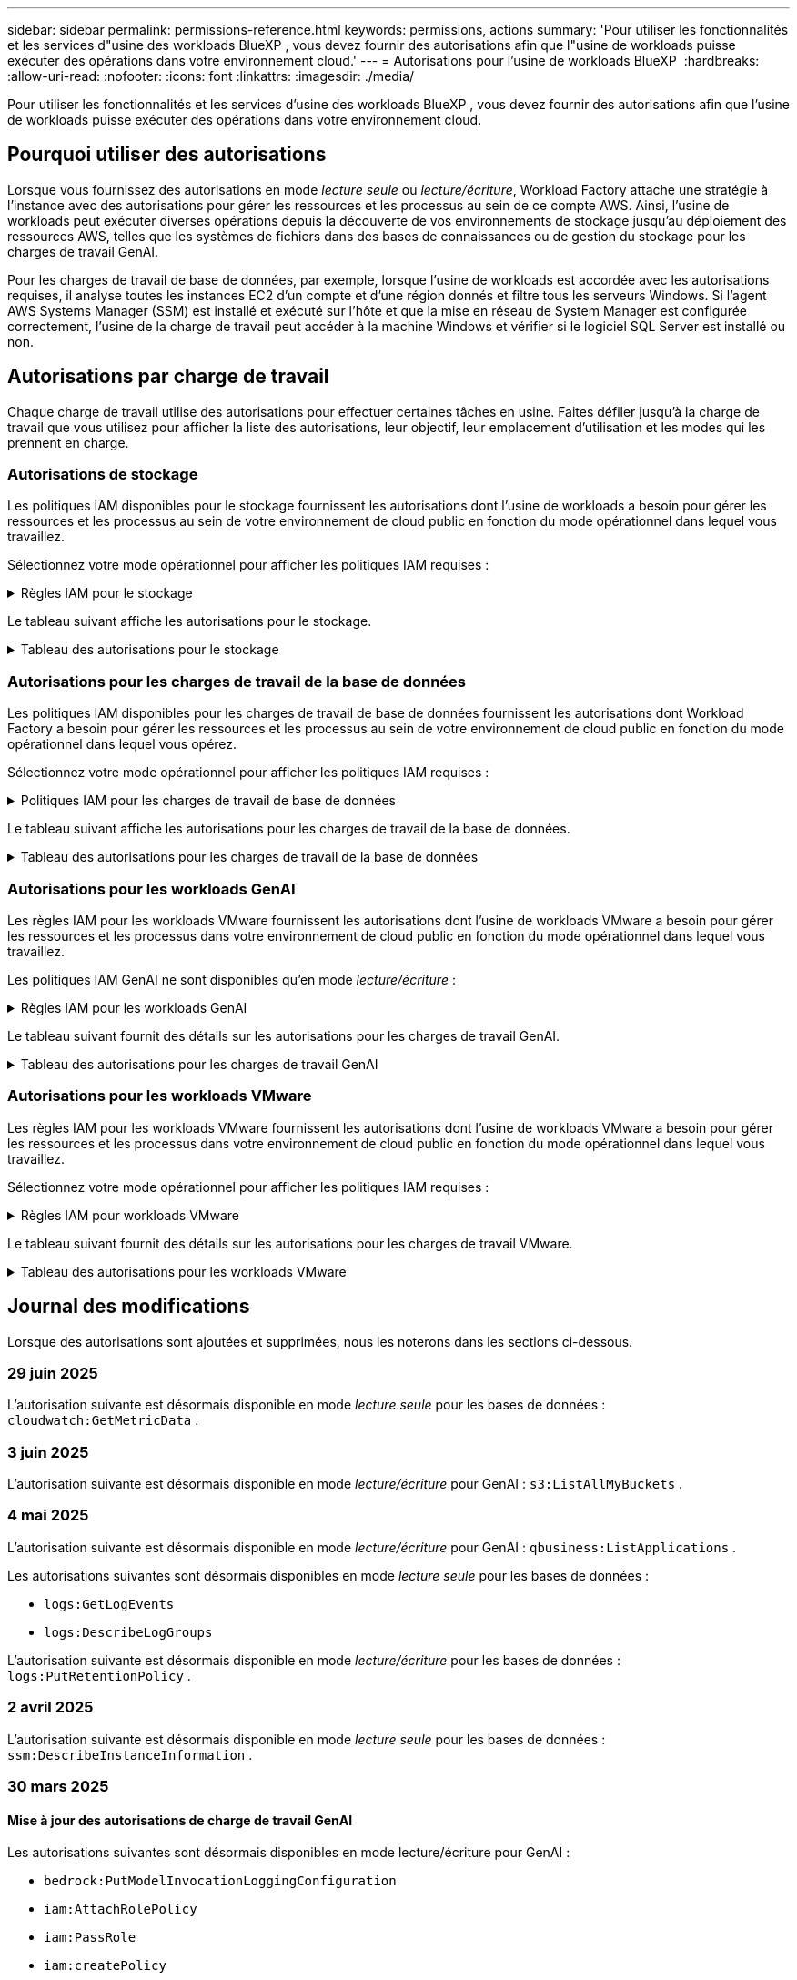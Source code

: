 ---
sidebar: sidebar 
permalink: permissions-reference.html 
keywords: permissions, actions 
summary: 'Pour utiliser les fonctionnalités et les services d"usine des workloads BlueXP , vous devez fournir des autorisations afin que l"usine de workloads puisse exécuter des opérations dans votre environnement cloud.' 
---
= Autorisations pour l'usine de workloads BlueXP 
:hardbreaks:
:allow-uri-read: 
:nofooter: 
:icons: font
:linkattrs: 
:imagesdir: ./media/


[role="lead"]
Pour utiliser les fonctionnalités et les services d'usine des workloads BlueXP , vous devez fournir des autorisations afin que l'usine de workloads puisse exécuter des opérations dans votre environnement cloud.



== Pourquoi utiliser des autorisations

Lorsque vous fournissez des autorisations en mode _lecture seule_ ou _lecture/écriture_, Workload Factory attache une stratégie à l'instance avec des autorisations pour gérer les ressources et les processus au sein de ce compte AWS. Ainsi, l'usine de workloads peut exécuter diverses opérations depuis la découverte de vos environnements de stockage jusqu'au déploiement des ressources AWS, telles que les systèmes de fichiers dans des bases de connaissances ou de gestion du stockage pour les charges de travail GenAI.

Pour les charges de travail de base de données, par exemple, lorsque l'usine de workloads est accordée avec les autorisations requises, il analyse toutes les instances EC2 d'un compte et d'une région donnés et filtre tous les serveurs Windows. Si l'agent AWS Systems Manager (SSM) est installé et exécuté sur l'hôte et que la mise en réseau de System Manager est configurée correctement, l'usine de la charge de travail peut accéder à la machine Windows et vérifier si le logiciel SQL Server est installé ou non.



== Autorisations par charge de travail

Chaque charge de travail utilise des autorisations pour effectuer certaines tâches en usine. Faites défiler jusqu'à la charge de travail que vous utilisez pour afficher la liste des autorisations, leur objectif, leur emplacement d'utilisation et les modes qui les prennent en charge.



=== Autorisations de stockage

Les politiques IAM disponibles pour le stockage fournissent les autorisations dont l'usine de workloads a besoin pour gérer les ressources et les processus au sein de votre environnement de cloud public en fonction du mode opérationnel dans lequel vous travaillez.

Sélectionnez votre mode opérationnel pour afficher les politiques IAM requises :

.Règles IAM pour le stockage
[%collapsible]
====
[role="tabbed-block"]
=====
.Mode lecture seule
--
[source, json]
----
{
  "Version": "2012-10-17",
  "Statement": [
    {
      "Effect": "Allow",
      "Action": [
        "fsx:Describe*",
        "fsx:ListTagsForResource",
        "ec2:Describe*",
        "kms:Describe*",
        "elasticfilesystem:Describe*",
        "kms:List*",
        "cloudwatch:GetMetricData",
        "cloudwatch:GetMetricStatistics"
      ],
      "Resource": "*"
    },
    {
      "Effect": "Allow",
      "Action": [
        "iam:SimulatePrincipalPolicy"
      ],
      "Resource": "*"
    }
  ]
}
----
--
.Mode lecture/écriture
--
[source, json]
----
{
  "Version": "2012-10-17",
  "Statement": [
    {
      "Effect": "Allow",
      "Action": [
        "fsx:*",
        "ec2:Describe*",
        "ec2:CreateTags",
        "ec2:CreateSecurityGroup",
        "iam:CreateServiceLinkedRole",
        "kms:Describe*",
        "elasticfilesystem:Describe*",
        "kms:List*",
        "kms:CreateGrant",
        "cloudwatch:PutMetricData",
        "cloudwatch:GetMetricData",
        "iam:SimulatePrincipalPolicy",
        "cloudwatch:GetMetricStatistics"
      ],
      "Resource": "*"
    },
    {
      "Effect": "Allow",
      "Action": [
        "ec2:AuthorizeSecurityGroupEgress",
        "ec2:AuthorizeSecurityGroupIngress",
        "ec2:RevokeSecurityGroupEgress",
        "ec2:RevokeSecurityGroupIngress",
        "ec2:DeleteSecurityGroup"
      ],
      "Resource": "*",
      "Condition": {
        "StringLike": {
          "ec2:ResourceTag/AppCreator": "NetappFSxWF"
        }
      }
    }
  ]
}
----
--
=====
====
Le tableau suivant affiche les autorisations pour le stockage.

.Tableau des autorisations pour le stockage
[%collapsible]
====
[cols="2, 2, 1, 1"]
|===
| Objectif | Action | Cas d'utilisation | Mode 


| Créez un système de fichiers FSX pour ONTAP | fsx:CreateFileSystem* | Déploiement | Lecture/écriture 


| Créez un groupe de sécurité pour un système de fichiers FSX pour ONTAP | ec2:CreateSecurityGroup | Déploiement | Lecture/écriture 


| Ajoutez des balises à un groupe de sécurité pour un système de fichiers FSX pour ONTAP | ec2:CreateTags | Déploiement | Lecture/écriture 


.2+| Autoriser la sortie et l'entrée de groupe de sécurité pour un système de fichiers FSX pour ONTAP | ec2:AuthoreSecurityGroupEgress | Déploiement | Lecture/écriture 


| ec2:AuthoreSecurityGroupIngress | Déploiement | Lecture/écriture 


| Le rôle attribué permet la communication entre FSX pour ONTAP et d'autres services AWS | iam:CreateServiceLinkedRole | Déploiement | Lecture/écriture 


.7+| Obtenez des détails pour remplir le formulaire de déploiement du système de fichiers FSX pour ONTAP | ec2 : descriptif  a| 
* Déploiement
* Découvrez les économies

 a| 
* Lecture seule
* Lecture/écriture




| ec2:DescribeSubnets  a| 
* Déploiement
* Découvrez les économies

 a| 
* Lecture seule
* Lecture/écriture




| ec2:régions descriptives  a| 
* Déploiement
* Découvrez les économies

 a| 
* Lecture seule
* Lecture/écriture




| ec2:descriptifs des groupes de sécurité  a| 
* Déploiement
* Découvrez les économies

 a| 
* Lecture seule
* Lecture/écriture




| ec2:DescribeRoutetables  a| 
* Déploiement
* Découvrez les économies

 a| 
* Lecture seule
* Lecture/écriture




| ec2:DescribeNetworkinterfaces  a| 
* Déploiement
* Découvrez les économies

 a| 
* Lecture seule
* Lecture/écriture




| ec2:DescribeVolumeStatus  a| 
* Déploiement
* Découvrez les économies

 a| 
* Lecture seule
* Lecture/écriture




.3+| Obtenez des détails de clé KMS et utilisez-les pour le chiffrement FSX for ONTAP | Kms:CreateGrant | Déploiement | Lecture/écriture 


| Km:décrire* | Déploiement  a| 
* Lecture seule
* Lecture/écriture




| Km:liste* | Déploiement  a| 
* Lecture seule
* Lecture/écriture




| Obtenez les détails des volumes des instances EC2 | ec2:Describvolumes  a| 
* Inventaire
* Découvrez les économies

 a| 
* Lecture seule
* Lecture/écriture




| Obtenez les détails des instances EC2 | ec2:descriptifs | Découvrez les économies  a| 
* Lecture seule
* Lecture/écriture




| Décrivez Elastic File System dans le calculateur d'économies | Élastickfilesystem:description* | Découvrez les économies | Lecture seule 


| Répertoriez les balises des ressources FSX pour ONTAP | fsx:ListTagsForResource | Inventaire  a| 
* Lecture seule
* Lecture/écriture




.2+| Gestion des entrées et sorties de groupes de sécurité pour un système de fichiers FSX pour ONTAP | ec2 : RevokeSecurityGroupIngress | Les opérations de gestion | Lecture/écriture 


| ec2:DeleteSecurityGroup | Les opérations de gestion | Lecture/écriture 


.16+| Créez, affichez et gérez les ressources du système de fichiers FSX pour ONTAP | fsx:CreateVolume* | Les opérations de gestion | Lecture/écriture 


| fsx:TagResource* | Les opérations de gestion | Lecture/écriture 


| fsx:CreateStorageVirtualmachine* | Les opérations de gestion | Lecture/écriture 


| fsx:DeleteFileSystem* | Les opérations de gestion | Lecture/écriture 


| fsx:DeleteStorageVirtualmachine* | Les opérations de gestion | Lecture/écriture 


| fsx:DescribeFileSystems* | Inventaire  a| 
* Lecture seule
* Lecture/écriture




| fsx:DécribStockVirtualMachines* | Inventaire  a| 
* Lecture seule
* Lecture/écriture




| fsx:UpdateFileSystem* | Les opérations de gestion | Lecture/écriture 


| fsx:UpdateStorageVirtualmachine* | Les opérations de gestion | Lecture/écriture 


| fsx:Describevolumes* | Inventaire  a| 
* Lecture seule
* Lecture/écriture




| fsx:UpdateVolume* | Les opérations de gestion | Lecture/écriture 


| fsx:DeleteVolume* | Les opérations de gestion | Lecture/écriture 


| fsx:UntagResource* | Les opérations de gestion | Lecture/écriture 


| fsx:DescribeBackups* | Les opérations de gestion  a| 
* Lecture seule
* Lecture/écriture




| fsx:CreateBackup* | Les opérations de gestion | Lecture/écriture 


| fsx:CreateVolumeFromBackup* | Les opérations de gestion | Lecture/écriture 


| Génération de rapports de metrics CloudWatch | cloudwatch : PutMetricData | Les opérations de gestion | Lecture/écriture 


.2+| Obtenez des metrics de système de fichiers et de volume | cloudwatch:GetMetricData | Les opérations de gestion  a| 
* Lecture seule
* Lecture/écriture




| cloudwatch:GetMetricStatistics | Les opérations de gestion  a| 
* Lecture seule
* Lecture/écriture


|===
====


=== Autorisations pour les charges de travail de la base de données

Les politiques IAM disponibles pour les charges de travail de base de données fournissent les autorisations dont Workload Factory a besoin pour gérer les ressources et les processus au sein de votre environnement de cloud public en fonction du mode opérationnel dans lequel vous opérez.

Sélectionnez votre mode opérationnel pour afficher les politiques IAM requises :

.Politiques IAM pour les charges de travail de base de données
[%collapsible]
====
[role="tabbed-block"]
=====
.Mode lecture seule
--
[source, json]
----
{
  "Version": "2012-10-17",
  "Statement": [
    {
      "Sid": "CommonGroup",
      "Effect": "Allow",
      "Action": [
        "cloudwatch:GetMetricStatistics",
        "cloudwatch:GetMetricData",
        "sns:ListTopics",
        "ec2:DescribeInstances",
        "ec2:DescribeVpcs",
        "ec2:DescribeSubnets",
        "ec2:DescribeSecurityGroups",
        "ec2:DescribeImages",
        "ec2:DescribeRegions",
        "ec2:DescribeRouteTables",
        "ec2:DescribeKeyPairs",
        "ec2:DescribeNetworkInterfaces",
        "ec2:DescribeInstanceTypes",
        "ec2:DescribeVpcEndpoints",
        "ec2:DescribeInstanceTypeOfferings",
        "ec2:DescribeSnapshots",
        "ec2:DescribeVolumes",
        "ec2:DescribeAddresses",
        "kms:ListAliases",
        "kms:ListKeys",
        "kms:DescribeKey",
        "cloudformation:ListStacks",
        "cloudformation:DescribeAccountLimits",
        "ds:DescribeDirectories",
        "fsx:DescribeVolumes",
        "fsx:DescribeBackups",
        "fsx:DescribeStorageVirtualMachines",
        "fsx:DescribeFileSystems",
        "servicequotas:ListServiceQuotas",
        "ssm:GetParametersByPath",
        "ssm:GetCommandInvocation",
        "ssm:SendCommand",
        "ssm:GetConnectionStatus",
        "ssm:DescribePatchBaselines",
        "ssm:DescribeInstancePatchStates",
        "ssm:ListCommands",
        "ssm:DescribeInstanceInformation",
        "fsx:ListTagsForResource"
        "logs:DescribeLogGroups"
      ],
      "Resource": [
        "*"
      ]
    },
    {
      "Sid": "SSMParameterStore",
      "Effect": "Allow",
      "Action": [
        "ssm:GetParameter",
        "ssm:GetParameters",
        "ssm:PutParameter",
        "ssm:DeleteParameters"
      ],
      "Resource": "arn:aws:ssm:*:*:parameter/netapp/wlmdb/*"
    },
    {
      "Sid": "SSMResponseCloudWatch",
      "Effect": "Allow",
      "Action": [
        "logs:GetLogEvents",
        "logs:PutRetentionPolicy"
      ],
      "Resource": "arn:aws:logs:*:*:log-group:netapp/wlmdb/*"
    },
    {
      "Effect": "Allow",
      "Action": [
        "iam:SimulatePrincipalPolicy"
      ],
      "Resource": "*"
    }
  ]
}
----
--
.Mode lecture/écriture
--
[source, json]
----
{
  "Version": "2012-10-17",
  "Statement": [
    {
      "Sid": "EC2Group",
      "Effect": "Allow",
      "Action": [
        "ec2:AllocateAddress",
        "ec2:AllocateHosts",
        "ec2:AssignPrivateIpAddresses",
        "ec2:AssociateAddress",
        "ec2:AssociateRouteTable",
        "ec2:AssociateSubnetCidrBlock",
        "ec2:AssociateVpcCidrBlock",
        "ec2:AttachInternetGateway",
        "ec2:AttachNetworkInterface",
        "ec2:AttachVolume",
        "ec2:AuthorizeSecurityGroupEgress",
        "ec2:AuthorizeSecurityGroupIngress",
        "ec2:CreateVolume",
        "ec2:DeleteNetworkInterface",
        "ec2:DeleteSecurityGroup",
        "ec2:DeleteTags",
        "ec2:DeleteVolume",
        "ec2:DetachNetworkInterface",
        "ec2:DetachVolume",
        "ec2:DisassociateAddress",
        "ec2:DisassociateIamInstanceProfile",
        "ec2:DisassociateRouteTable",
        "ec2:DisassociateSubnetCidrBlock",
        "ec2:DisassociateVpcCidrBlock",
        "ec2:ModifyInstanceAttribute",
        "ec2:ModifyInstancePlacement",
        "ec2:ModifyNetworkInterfaceAttribute",
        "ec2:ModifySubnetAttribute",
        "ec2:ModifyVolume",
        "ec2:ModifyVolumeAttribute",
        "ec2:ReleaseAddress",
        "ec2:ReplaceRoute",
        "ec2:ReplaceRouteTableAssociation",
        "ec2:RevokeSecurityGroupEgress",
        "ec2:RevokeSecurityGroupIngress",
        "ec2:StartInstances",
        "ec2:StopInstances"
      ],
      "Resource": "*",
      "Condition": {
        "StringLike": {
          "ec2:ResourceTag/aws:cloudformation:stack-name": "WLMDB*"
        }
      }
    },
    {
      "Sid": "FSxNGroup",
      "Effect": "Allow",
      "Action": [
        "fsx:TagResource"
      ],
      "Resource": "*",
      "Condition": {
        "StringLike": {
          "aws:ResourceTag/aws:cloudformation:stack-name": "WLMDB*"
        }
      }
    },
    {
      "Sid": "CommonGroup",
      "Effect": "Allow",
      "Action": [
        "cloudformation:CreateStack",
        "cloudformation:DescribeStackEvents",
        "cloudformation:DescribeStacks",
        "cloudformation:ListStacks",
        "cloudformation:ValidateTemplate",
        "cloudformation:DescribeAccountLimits",
        "cloudwatch:GetMetricStatistics",
        "ds:DescribeDirectories",
        "ec2:CreateLaunchTemplate",
        "ec2:CreateLaunchTemplateVersion",
        "ec2:CreateNetworkInterface",
        "ec2:CreateSecurityGroup",
        "ec2:CreateTags",
        "ec2:CreateVpcEndpoint",
        "ec2:Describe*",
        "ec2:Get*",
        "ec2:RunInstances",
        "ec2:ModifyVpcAttribute",
        "ec2messages:*",
        "fsx:CreateFileSystem",
        "fsx:UpdateFileSystem",
        "fsx:CreateStorageVirtualMachine",
        "fsx:CreateVolume",
        "fsx:UpdateVolume",
        "fsx:Describe*",
        "fsx:List*",
        "kms:CreateGrant",
        "kms:Describe*",
        "kms:List*",
        "kms:GenerateDataKey",
        "kms:Decrypt",
        "logs:CreateLogGroup",
        "logs:CreateLogStream",
        "logs:DescribeLog*",
        "logs:GetLog*",
        "logs:ListLogDeliveries",
        "logs:PutLogEvents",
        "logs:TagResource",
        "logs:PutRetentionPolicy",
        "servicequotas:ListServiceQuotas",
        "sns:ListTopics",
        "sns:Publish",
        "ssm:Describe*",
        "ssm:Get*",
        "ssm:List*",
        "ssm:PutComplianceItems",
        "ssm:PutConfigurePackageResult",
        "ssm:PutInventory",
        "ssm:SendCommand",
        "ssm:UpdateAssociationStatus",
        "ssm:UpdateInstanceAssociationStatus",
        "ssm:UpdateInstanceInformation",
        "ssmmessages:*",
        "compute-optimizer:GetEnrollmentStatus",
        "compute-optimizer:PutRecommendationPreferences",
        "compute-optimizer:GetEffectiveRecommendationPreferences",
        "compute-optimizer:GetEC2InstanceRecommendations",
        "autoscaling:DescribeAutoScalingGroups",
        "autoscaling:DescribeAutoScalingInstances"
      ],
      "Resource": "*"
    },
    {
      "Sid": "ArnGroup",
      "Effect": "Allow",
      "Action": [
        "cloudformation:SignalResource"
      ],
      "Resource": [
        "arn:aws:cloudformation:*:*:stack/WLMDB*",
        "arn:aws:logs:*:*:log-group:WLMDB*"
      ]
    },
    {
      "Sid": "IAMGroup",
      "Effect": "Allow",
      "Action": [
        "iam:AddRoleToInstanceProfile",
        "iam:CreateInstanceProfile",
        "iam:CreateRole",
        "iam:DeleteInstanceProfile",
        "iam:GetPolicy",
        "iam:GetPolicyVersion",
        "iam:GetRole",
        "iam:GetRolePolicy",
        "iam:GetUser",
        "iam:PutRolePolicy",
        "iam:RemoveRoleFromInstanceProfile"
      ],
      "Resource": "*"
    },
    {
      "Sid": "IAMGroup1",
      "Effect": "Allow",
      "Action": "iam:CreateServiceLinkedRole",
      "Resource": "*",
      "Condition": {
        "StringLike": {
          "iam:AWSServiceName": "ec2.amazonaws.com"
        }
      }
    },
    {
      "Sid": "IAMGroup2",
      "Effect": "Allow",
      "Action": "iam:PassRole",
      "Resource": "*",
      "Condition": {
        "StringEquals": {
          "iam:PassedToService": "ec2.amazonaws.com"
        }
      }
    },
    {
      "Sid": "SSMParameterStore",
      "Effect": "Allow",
      "Action": [
        "ssm:GetParameter",
        "ssm:GetParameters",
        "ssm:PutParameter",
        "ssm:DeleteParameters"
      ],
      "Resource": "arn:aws:ssm:*:*:parameter/netapp/wlmdb/*"
    },
    {
      "Effect": "Allow",
      "Action": [
        "iam:SimulatePrincipalPolicy"
      ],
      "Resource": "*"
    }
  ]
}
----
--
=====
====
Le tableau suivant affiche les autorisations pour les charges de travail de la base de données.

.Tableau des autorisations pour les charges de travail de la base de données
[%collapsible]
====
[cols="2, 2, 1, 1"]
|===
| Objectif | Action | Cas d'utilisation | Mode 


| Obtenez des statistiques métriques pour FSx pour ONTAP, EBS et FSx pour Windows File Server et pour des recommandations d'optimisation de calcul | cloudwatch:GetMetricStatistics  a| 
* Inventaire
* Découvrez les économies

 a| 
* Lecture seule
* Lecture/écriture




| Collectez les indicateurs de performances enregistrés dans Amazon CloudWatch à partir des nœuds SQL enregistrés. Les données sont générées dans les graphiques de tendances de performances sur l'écran de gestion des instances pour les instances SQL enregistrées. | cloudwatch:GetMetricData | Inventaire | Lecture seule 


| Répertoriez et définissez les déclencheurs des événements | sns:ListTopics | Déploiement  a| 
* Lecture seule
* Lecture/écriture




.4+| Obtenez les détails des instances EC2 | ec2:descriptifs  a| 
* Inventaire
* Découvrez les économies

 a| 
* Lecture seule
* Lecture/écriture




| ec2:Décrivez des Keypaires | Déploiement  a| 
* Lecture seule
* Lecture/écriture




| ec2:DescribeNetworkinterfaces | Déploiement  a| 
* Lecture seule
* Lecture/écriture




| ec2:DescribeInstanceTypes  a| 
* Déploiement
* Découvrez les économies

 a| 
* Lecture seule
* Lecture/écriture




.6+| Remplissez le formulaire de déploiement FSX pour ONTAP | ec2 : descriptif  a| 
* Déploiement
* Inventaire

 a| 
* Lecture seule
* Lecture/écriture




| ec2:DescribeSubnets  a| 
* Déploiement
* Inventaire

 a| 
* Lecture seule
* Lecture/écriture




| ec2:descriptifs des groupes de sécurité | Déploiement  a| 
* Lecture seule
* Lecture/écriture




| ec2:descriptifs | Déploiement  a| 
* Lecture seule
* Lecture/écriture




| ec2:régions descriptives | Déploiement  a| 
* Lecture seule
* Lecture/écriture




| ec2:DescribeRoutetables  a| 
* Déploiement
* Inventaire

 a| 
* Lecture seule
* Lecture/écriture




| Procurez-vous des terminaux VPC existants pour déterminer si de nouveaux terminaux doivent être créés avant les déploiements | ec2:DescribeVpcEndpoints  a| 
* Déploiement
* Inventaire

 a| 
* Lecture seule
* Lecture/écriture




| Créez des terminaux VPC s'ils n'existent pas pour les services requis, quelle que soit la connectivité du réseau public sur les instances EC2 | ec2:CreateVpcEndpoint | Déploiement | Lecture/écriture 


| Obtenir les types d'instances disponibles dans la région pour les nœuds de validation (t2.micro/t3.micro) | ec2:DécribeInstanceTypeOfferings | Déploiement  a| 
* Lecture seule
* Lecture/écriture




| Obtenez les détails des copies Snapshot de chaque volume EBS associé à des fins d'estimation de la tarification et des économies | ec2:snapshots descriptifs | Découvrez les économies  a| 
* Lecture seule
* Lecture/écriture




| Découvrez en détail chaque volume EBS attaché pour estimer la tarification et les économies | ec2:Describvolumes  a| 
* Inventaire
* Découvrez les économies

 a| 
* Lecture seule
* Lecture/écriture




.3+| Obtenez des détails de clé KMS pour FSX for ONTAP File System Encryption | Kms:Listalas | Déploiement  a| 
* Lecture seule
* Lecture/écriture




| Km:ListKeys | Déploiement  a| 
* Lecture seule
* Lecture/écriture




| Km:DescribeKey | Déploiement  a| 
* Lecture seule
* Lecture/écriture




| Obtenez la liste des piles CloudFormation exécutées dans l'environnement pour vérifier la limite de quota | Cloudformation:ListSacks | Déploiement  a| 
* Lecture seule
* Lecture/écriture




| Vérifiez les limites des comptes pour les ressources avant de déclencher le déploiement | Cloudformation:DescribeAccountLimits | Déploiement  a| 
* Lecture seule
* Lecture/écriture




| Obtenez la liste des Active Directory gérés par AWS dans la région | ds:DescribeDirectories | Déploiement  a| 
* Lecture seule
* Lecture/écriture




.5+| Obtenez des listes et des détails sur les volumes, les sauvegardes, les SVM, les systèmes de fichiers dans les zones de disponibilité des fichiers et les balises pour le système de fichiers FSX pour ONTAP | fsx:Describevolumes  a| 
* Inventaire
* Découvrez les économies

 a| 
* Lecture seule
* Lecture/écriture




| fsx:DescribeBackups  a| 
* Inventaire
* Découvrez les économies

 a| 
* Lecture seule
* Lecture/écriture




| fsx:DescribeStockVirtualMachines  a| 
* Déploiement
* Gérez les opérations
* Inventaire

 a| 
* Lecture seule
* Lecture/écriture




| fsx:DescribeFileSystems  a| 
* Déploiement
* Gérez les opérations
* Inventaire
* Découvrez les économies

 a| 
* Lecture seule
* Lecture/écriture




| fsx:ListTagsForResource | Gérez les opérations  a| 
* Lecture seule
* Lecture/écriture




| Obtenez les limites de quota de service pour CloudFormation et VPC | Servicecotas:ListServiceQuotas | Déploiement  a| 
* Lecture seule
* Lecture/écriture




| Utilisez la requête SSM pour obtenir la liste mise à jour des régions FSX pour ONTAP prises en charge | ssm:GetParametersByPath | Déploiement  a| 
* Lecture seule
* Lecture/écriture




| Interroger la réponse SSM après l'envoi de la commande pour gérer les opérations après le déploiement | ssm:GetCommandInvocation  a| 
* Gérez les opérations
* Inventaire
* Découvrez les économies
* Optimisation

 a| 
* Lecture seule
* Lecture/écriture




| Envoyer des commandes via SSM aux instances EC2 | ssm:SendCommand  a| 
* Gérez les opérations
* Inventaire
* Découvrez les économies
* Optimisation

 a| 
* Lecture seule
* Lecture/écriture




| Obtenir l'état de connectivité SSM sur les instances après le déploiement | ssm:GetConnectionStatus  a| 
* Gérez les opérations
* Inventaire
* Optimisation

 a| 
* Lecture seule
* Lecture/écriture




| Extraire l'état d'association SSM pour un groupe d'instances EC2 gérées (nœuds SQL) | ssm:DescribeInstanceinformation | Inventaire | Lecture 


| Obtenez la liste des lignes de base de correctifs disponibles pour l'évaluation des correctifs du système d'exploitation | ssm:DescribePatchBasines | Optimisation  a| 
* Lecture seule
* Lecture/écriture




| Obtenez l'état des correctifs sur les instances Windows EC2 pour l'évaluation des correctifs du système d'exploitation | ssm:DescribeInstancePatchStates | Optimisation  a| 
* Lecture seule
* Lecture/écriture




| Répertoriez les commandes exécutées par AWS Patch Manager sur les instances EC2 pour la gestion des correctifs du système d'exploitation | ssm:ListCommands | Optimisation  a| 
* Lecture seule
* Lecture/écriture




| Vérifiez si le compte est inscrit à AWS Compute Optimizer | Optimiseur-calcul:GetInscriptStatus  a| 
* Découvrez les économies
* Optimisation

| Lecture/écriture 


| Mettez à jour une préférence de recommandation existante dans AWS Compute Optimizer afin d'adapter les suggestions aux charges de travail SQL Server | Compute-Optimizer:PutrecommandationPreferences  a| 
* Découvrez les économies
* Optimisation

| Lecture/écriture 


| Obtenir les préférences de recommandation en vigueur pour une ressource donnée à partir d'AWS Compute Optimizer | Compute-Optimizer:GetEffectiveRecommandation Preferences  a| 
* Découvrez les économies
* Optimisation

| Lecture/écriture 


| Recommandations générées par AWS Compute Optimizer pour les instances Amazon Elastic Compute Cloud (Amazon EC2 | Compute-Optimizer:GetEC2InstanceRecommendations  a| 
* Découvrez les économies
* Optimisation

| Lecture/écriture 


.2+| Vérifiez l'association de l'instance aux groupes de mise à l'échelle automatique | Mise à l'échelle automatique:DescribeAutoScalingGroups  a| 
* Découvrez les économies
* Optimisation

| Lecture/écriture 


| Mise à l'échelle automatique:DescribeAutoScatingInstances  a| 
* Découvrez les économies
* Optimisation

| Lecture/écriture 


.4+| Obtenez, répertoriez, créez et supprimez les paramètres SSM pour les informations d'identification d'utilisateur AD, FSX pour ONTAP et SQL utilisées lors du déploiement ou gérées dans votre compte AWS | ssm:getParameter ^1^  a| 
* Déploiement
* Gérez les opérations

 a| 
* Lecture seule
* Lecture/écriture




| ssm:GetParameters ^1^ | Gérez les opérations  a| 
* Lecture seule
* Lecture/écriture




| ssm:PutParameter ^1^  a| 
* Déploiement
* Gérez les opérations

 a| 
* Lecture seule
* Lecture/écriture




| ssm:DeleteParameters ^1^ | Gérez les opérations  a| 
* Lecture seule
* Lecture/écriture




.9+| Associez des ressources réseau aux nœuds SQL et aux nœuds de validation, et ajoutez des adresses IP secondaires supplémentaires aux nœuds SQL | ec2:AllocateAddress ^1^ | Déploiement | Lecture/écriture 


| ec2:AllocateHosts ^1^ | Déploiement | Lecture/écriture 


| ec2:AssignPrivateIpAddresses ^1^ | Déploiement | Lecture/écriture 


| ec2:adresse associate^1^ | Déploiement | Lecture/écriture 


| ec2:AssociateRouteTable ^1^ | Déploiement | Lecture/écriture 


| ec2:AssociateSubnetCidrBlock ^1^ | Déploiement | Lecture/écriture 


| ec2:AssociateVpcCidrBlock ^1^ | Déploiement | Lecture/écriture 


| ec2:AttachInternetGateway ^1^ | Déploiement | Lecture/écriture 


| ec2:AttachNetworkinterface ^1^ | Déploiement | Lecture/écriture 


| Reliez les volumes EBS nécessaires aux nœuds SQL pour le déploiement | ec2 : AttachVolume | Déploiement | Lecture/écriture 


.2+| Associez des groupes de sécurité et modifiez les règles pour les nœuds provisionnés | ec2:AuthoreSecurityGroupEgress | Déploiement | Lecture/écriture 


| ec2:AuthoreSecurityGroupIngress | Déploiement | Lecture/écriture 


| Créez des volumes EBS requis pour les nœuds SQL pour le déploiement | ec2 : CreateVolume | Déploiement | Lecture/écriture 


.11+| Supprimez les nœuds de validation temporaires créés de type t2.micro et pour la restauration ou la nouvelle tentative des nœuds SQL EC2 défaillants | ec2:DeleteNetworkinterface | Déploiement | Lecture/écriture 


| ec2:DeleteSecurityGroup | Déploiement | Lecture/écriture 


| ec2:DeleteTags | Déploiement | Lecture/écriture 


| ec2:DeleteVolume | Déploiement | Lecture/écriture 


| ec2:DetachNetworkinterface | Déploiement | Lecture/écriture 


| ec2 : DetachVolume | Déploiement | Lecture/écriture 


| ec2:DisassociateAddress | Déploiement | Lecture/écriture 


| ec2:DisassociateIamInstanceProfile | Déploiement | Lecture/écriture 


| ec2:DisassociateRouteTable | Déploiement | Lecture/écriture 


| ec2:DisassociateSubnetCidrBlock | Déploiement | Lecture/écriture 


| ec2:DisassociateVpcCidrBlock | Déploiement | Lecture/écriture 


.7+| Modifier les attributs des instances SQL créées. Applicable uniquement aux noms commençant par WLMDB. | ec2:ModimodificaceAttribute | Déploiement | Lecture/écriture 


| ec2:ModifyInstanceplacement | Déploiement | Lecture/écriture 


| ec2:ModilyNetworkInterfaceAttribute | Déploiement | Lecture/écriture 


| ec2:ModifySubnetAttribute | Déploiement | Lecture/écriture 


| ec2 : Modifier le volume | Déploiement | Lecture/écriture 


| ec2:ModimodityVolumeAttribute | Déploiement | Lecture/écriture 


| ec2:ModifyVpcAttribute | Déploiement | Lecture/écriture 


.5+| Dissocier et détruire les instances de validation | ec2:adresse de version | Déploiement | Lecture/écriture 


| ec2:ReplaceRoute | Déploiement | Lecture/écriture 


| ec2:ReplaceRouteTableAssociation | Déploiement | Lecture/écriture 


| ec2 : RevokeSecurityGroupEgress | Déploiement | Lecture/écriture 


| ec2 : RevokeSecurityGroupIngress | Déploiement | Lecture/écriture 


| Démarrez les instances déployées | ec2:déclarations de début | Déploiement | Lecture/écriture 


| Arrêtez les instances déployées | ec2:StopInances | Déploiement | Lecture/écriture 


| Balisez les valeurs personnalisées pour les ressources Amazon FSX pour NetApp ONTAP créées par WLMDB pour obtenir des détails de facturation lors de la gestion des ressources | fsx:TagResource ^1^  a| 
* Déploiement
* Gérez les opérations

| Lecture/écriture 


.5+| Créez et validez le modèle CloudFormation pour le déploiement | Cloudformation:CreateStack | Déploiement | Lecture/écriture 


| Cloudformation:DescribeStackEvents | Déploiement | Lecture/écriture 


| Cloudformation:DescribeSacks | Déploiement | Lecture/écriture 


| Cloudformation:ListSacks | Déploiement | Lecture/écriture 


| Déformation:ValidéeTemplate | Déploiement | Lecture/écriture 


| Extraire les répertoires disponibles dans la région | ds:DescribeDirectories | Déploiement | Lecture/écriture 


.2+| Ajoutez des règles pour le groupe de sécurité rattaché aux instances EC2 provisionnées | ec2:AuthoreSecurityGroupEgress | Déploiement | Lecture/écriture 


| ec2:AuthoreSecurityGroupIngress | Déploiement | Lecture/écriture 


.2+| Créez des modèles de pile imbriqués pour réessayer et restaurer | ec2:CreateLaunchTemplate | Déploiement | Lecture/écriture 


| ec2:CreateLaunchTemplateVersion | Déploiement | Lecture/écriture 


.3+| Gérer les balises et la sécurité du réseau sur les instances créées | ec2:CreateNetworkinterface | Déploiement | Lecture/écriture 


| ec2:CreateSecurityGroup | Déploiement | Lecture/écriture 


| ec2:CreateTags | Déploiement | Lecture/écriture 


| Supprimez le groupe de sécurité créé temporairement pour les nœuds de validation | ec2:DeleteSecurityGroup | Déploiement | Lecture/écriture 


.2+| Consultez les détails de l'instance pour le provisionnement | ec2:décrire*  a| 
* Déploiement
* Inventaire
* Découvrez les économies

| Lecture/écriture 


| ec2:GET*  a| 
* Déploiement
* Inventaire
* Découvrez les économies

| Lecture/écriture 


| Démarrez les instances créées | ec2:RunInstances | Déploiement | Lecture/écriture 


| System Manager utilise le terminal du service de livraison des messages AWS pour les opérations d'API | ec2messages:*  a| 
* Déploiement *Inventaire

| Lecture/écriture 


.3+| Créez les ressources FSX pour ONTAP requises pour le provisionnement. Pour les systèmes FSX for ONTAP existants, un nouveau SVM est créé pour héberger les volumes SQL. | fsx:CreateFileSystem | Déploiement | Lecture/écriture 


| fsx:CreateStorageVirtualmachine | Déploiement | Lecture/écriture 


| fsx:CreateVolume  a| 
* Déploiement
* Gérez les opérations

| Lecture/écriture 


.2+| Découvrez les détails de FSX pour ONTAP | fsx:décrire*  a| 
* Déploiement
* Inventaire
* Gérez les opérations
* Découvrez les économies

| Lecture/écriture 


| fsx:liste*  a| 
* Déploiement
* Inventaire

| Lecture/écriture 


| Redimensionnez le système de fichiers FSX pour ONTAP pour optimiser la marge du système de fichiers | fsx:système de fichiers de mise à jour | Optimisation | Lecture/écriture 


| Redimensionnez les volumes pour corriger la taille des lecteurs du journal et de la base de données de temps | fsx:UpdateVolume | Optimisation | Lecture/écriture 


.4+| Obtenez des détails de clé KMS et utilisez-les pour le chiffrement FSX for ONTAP | Kms:CreateGrant | Déploiement | Lecture/écriture 


| Km:décrire* | Déploiement | Lecture/écriture 


| Km:liste* | Déploiement | Lecture/écriture 


| Km:GenerateDataKey | Déploiement | Lecture/écriture 


.7+| Créez des journaux CloudWatch pour les scripts de validation et de provisionnement s'exécutant sur les instances EC2 | Journaux:CreateLogGroup | Déploiement | Lecture/écriture 


| Journaux:CreateLogStream | Déploiement | Lecture/écriture 


| Journaux:DescribeLog* | Déploiement | Lecture/écriture 


| Journaux:getlog* | Déploiement | Lecture/écriture 


| Journaux:ListLogDeliveries | Déploiement | Lecture/écriture 


| Journaux:PutLogEvents  a| 
* Déploiement
* Gérez les opérations

| Lecture/écriture 


| Journaux:TagResource | Déploiement | Lecture/écriture 


| L'usine de charge de travail passe aux journaux Amazon CloudWatch pour l'instance SQL lorsqu'une troncature de sortie SSM se produit | Journaux:GetLogEvents  a| 
* Évaluation du stockage (optimisation)
* Inventaire

 a| 
* Lecture seule
* Lecture/écriture




| Autoriser l'usine de la charge de travail à obtenir les groupes de journaux actuels et vérifier que la rétention est définie pour les groupes de journaux créés par l'usine de la charge de travail | Journaux:DescribeLogGroups  a| 
* Évaluation du stockage (optimisation)
* Inventaire

| Lecture seule 


| Permettre à l'usine de charge de travail de définir une stratégie de conservation d'un jour pour les groupes de journaux créés par l'usine de charge de travail afin d'éviter l'accumulation inutile de flux de journaux pour les sorties de commande SSM | Journaux:PutRetentionPolicy  a| 
* Évaluation du stockage (optimisation)
* Inventaire

 a| 
* Lecture seule
* Lecture/écriture




| Créez des secrets dans un compte utilisateur pour les informations d'identification fournies pour SQL, Domain et FSX pour ONTAP | Servicecotas:ListServiceQuotas | Déploiement | Lecture/écriture 


.2+| Dressez la liste des sujets SNS des clients et publiez-les sur le service SNS backend WLMDB ainsi que sur le service SNS des clients si cette option est sélectionnée | sns:ListTopics | Déploiement | Lecture/écriture 


| sns:publier | Déploiement | Lecture/écriture 


.11+| Autorisations SSM requises pour exécuter le script de découverte sur les instances SQL provisionnées et pour récupérer la dernière liste des régions AWS prises en charge par FSX pour ONTAP. | ssm:décrire* | Déploiement | Lecture/écriture 


| ssm:GET*  a| 
* Déploiement
* Gérez les opérations

| Lecture/écriture 


| ssm:liste* | Déploiement | Lecture/écriture 


| ssm:PutCompianceItems | Déploiement | Lecture/écriture 


| ssm:PutConfigurePackageResult | Déploiement | Lecture/écriture 


| ssm:PutInventory | Déploiement | Lecture/écriture 


| ssm:SendCommand  a| 
* Déploiement
* Inventaire
* Gérez les opérations

| Lecture/écriture 


| ssm:UpdateAssociationStatus | Déploiement | Lecture/écriture 


| ssm:UpdateInstanceAssociationStatus | Déploiement | Lecture/écriture 


| ssm:UpdateInstanceinformation | Déploiement | Lecture/écriture 


| ssmmessages:*  a| 
* Déploiement
* Inventaire
* Gérez les opérations

| Lecture/écriture 


.4+| Enregistrer les informations d'identification pour FSX pour ONTAP, Active Directory et l'utilisateur SQL (uniquement pour l'authentification utilisateur SQL) | ssm:getParameter ^1^  a| 
* Déploiement
* Gérez les opérations
* Inventaire

| Lecture/écriture 


| ssm:GetParameters ^1^  a| 
* Déploiement
* Inventaire

| Lecture/écriture 


| ssm:PutParameter ^1^  a| 
* Déploiement
* Gérez les opérations

| Lecture/écriture 


| ssm:DeleteParameters ^1^  a| 
* Déploiement
* Gérez les opérations

| Lecture/écriture 


| Pile de signal CloudFormation en cas de succès ou d'échec. | Formation du nuage:SignalResource ^1^ | Déploiement | Lecture/écriture 


| Ajoutez le rôle EC2 créé par le modèle au profil d'instance d'EC2 pour permettre aux scripts sur EC2 d'accéder aux ressources requises pour le déploiement. | iam:AddRoleToInstanceProfile | Déploiement | Lecture/écriture 


| Créez un profil d'instance pour EC2 et associez le rôle EC2 créé. | iam:CreateInstanceProfile | Déploiement | Lecture/écriture 


| Créez un rôle EC2 via un modèle avec les autorisations répertoriées ci-dessous | iam:CreateRole | Déploiement | Lecture/écriture 


| Créer un rôle lié au service EC2 | iam:CreateServiceLinkedRole ^2^ | Déploiement | Lecture/écriture 


| Supprimez le profil d'instance créé lors du déploiement, spécifiquement pour les nœuds de validation | iam:DeleteInstanceProfile | Déploiement | Lecture/écriture 


.5+| Obtenez les détails du rôle et de la stratégie pour déterminer les écarts d'autorisation et les valider pour le déploiement | iam:GetPolicy | Déploiement | Lecture/écriture 


| iam:GetPolicyVersion | Déploiement | Lecture/écriture 


| iam:GetRole | Déploiement | Lecture/écriture 


| iam:GetRolePolicy | Déploiement | Lecture/écriture 


| iam:GetUser | Déploiement | Lecture/écriture 


| Transmettre le rôle créé à l'instance EC2 | iam:PassRole ^3^ | Déploiement | Lecture/écriture 


| Ajoutez une règle avec les autorisations requises au rôle EC2 créé | iam:PutRolePolicy | Déploiement | Lecture/écriture 


| Détacher le rôle du profil d'instance EC2 provisionné | iam:RemoveRoleFromInstanceProfile | Déploiement | Lecture/écriture 


| Simulez les opérations de workload pour valider les autorisations disponibles et les comparer avec les autorisations de compte AWS requises | iam:SimulatePrincipalPolicy | Déploiement  a| 
* Lecture seule
* Lecture/écriture


|===
. L'autorisation est limitée aux ressources commençant par WLMDB.
. "iam:CreateServiceLinkedRole" limité par "iam:AWSServiceName": "ec2.amazonaws.com"*
. "iam:PassRole" limité par "iam:PassedToService": "ec2.amazonaws.com"*


====


=== Autorisations pour les workloads GenAI

Les règles IAM pour les workloads VMware fournissent les autorisations dont l'usine de workloads VMware a besoin pour gérer les ressources et les processus dans votre environnement de cloud public en fonction du mode opérationnel dans lequel vous travaillez.

Les politiques IAM GenAI ne sont disponibles qu'en mode _lecture/écriture_ :

.Règles IAM pour les workloads GenAI
[%collapsible]
====
[source, json]
----
{
  "Version": "2012-10-17",
  "Statement": [
    {
      "Sid": "CloudformationGroup",
      "Effect": "Allow",
      "Action": [
        "cloudformation:CreateStack",
        "cloudformation:DescribeStacks"
      ],
      "Resource": "arn:aws:cloudformation:*:*:stack/wlmai*/*"
    },
    {
      "Sid": "EC2Group",
      "Effect": "Allow",
      "Action": [
        "ec2:AuthorizeSecurityGroupEgress",
        "ec2:AuthorizeSecurityGroupIngress"
      ],
      "Resource": "*",
      "Condition": {
        "StringLike": {
          "ec2:ResourceTag/aws:cloudformation:stack-name": "wlmai*"
        }
      }
    },
    {
      "Sid": "EC2DescribeGroup",
      "Effect": "Allow",
      "Action": [
        "ec2:DescribeRegions",
        "ec2:DescribeTags",
        "ec2:CreateVpcEndpoint",
        "ec2:CreateSecurityGroup",
        "ec2:CreateTags",
        "ec2:DescribeVpcs",
        "ec2:DescribeSubnets",
        "ec2:DescribeRouteTables",
        "ec2:DescribeKeyPairs",
        "ec2:DescribeSecurityGroups",
        "ec2:DescribeVpcEndpoints",
        "ec2:DescribeInstances",
        "ec2:DescribeImages",
        "ec2:RevokeSecurityGroupEgress",
        "ec2:RevokeSecurityGroupIngress",
        "ec2:RunInstances"
      ],
      "Resource": "*"
    },
    {
      "Sid": "IAMGroup",
      "Effect": "Allow",
      "Action": [
        "iam:CreateRole",
        "iam:CreateInstanceProfile",
        "iam:AddRoleToInstanceProfile",
        "iam:PutRolePolicy",
        "iam:GetRolePolicy",
        "iam:GetRole",
        "iam:TagRole"
      ],
      "Resource": "*"
    },
    {
      "Sid": "IAMGroup2",
      "Effect": "Allow",
      "Action": "iam:PassRole",
      "Resource": "*",
      "Condition": {
        "StringEquals": {
          "iam:PassedToService": "ec2.amazonaws.com"
        }
      }
    },
    {
      "Sid": "FSXNGroup",
      "Effect": "Allow",
      "Action": [
        "fsx:DescribeVolumes",
        "fsx:DescribeFileSystems",
        "fsx:DescribeStorageVirtualMachines",
        "fsx:ListTagsForResource"
      ],
      "Resource": "*"
    },
    {
      "Sid": "FSXNGroup2",
      "Effect": "Allow",
      "Action": [
        "fsx:UntagResource",
        "fsx:TagResource"
      ],
      "Resource": [
        "arn:aws:fsx:*:*:volume/*/*",
        "arn:aws:fsx:*:*:storage-virtual-machine/*/*"
      ]
    },
    {
      "Sid": "SSMParameterStore",
      "Effect": "Allow",
      "Action": [
        "ssm:GetParameter",
        "ssm:PutParameter"
      ],
      "Resource": "arn:aws:ssm:*:*:parameter/netapp/wlmai/*"
    },
    {
      "Sid": "SSM",
      "Effect": "Allow",
      "Action": [
        "ssm:GetParameters",
        "ssm:GetParametersByPath"
      ],
      "Resource": "arn:aws:ssm:*:*:parameter/aws/service/*"
    },
    {
      "Sid": "SSMMessages",
      "Effect": "Allow",
      "Action": [
        "ssm:GetCommandInvocation"
      ],
      "Resource": "*"
    },
    {
      "Sid": "SSMCommandDocument",
      "Effect": "Allow",
      "Action": [
        "ssm:SendCommand"
      ],
      "Resource": [
        "arn:aws:ssm:*:*:document/AWS-RunShellScript"
      ]
    },
    {
      "Sid": "SSMCommandInstance",
      "Effect": "Allow",
      "Action": [
        "ssm:SendCommand",
        "ssm:GetConnectionStatus"
      ],
      "Resource": [
        "arn:aws:ec2:*:*:instance/*"
      ],
      "Condition": {
        "StringLike": {
          "ssm:resourceTag/aws:cloudformation:stack-name": "wlmai-*"
        }
      }
    },
    {
      "Sid": "KMS",
      "Effect": "Allow",
      "Action": [
        "kms:GenerateDataKey",
        "kms:Decrypt"
      ],
      "Resource": "*"
    },
    {
      "Sid": "SNS",
      "Effect": "Allow",
      "Action": [
        "sns:Publish"
      ],
      "Resource": "*"
    },
    {
      "Sid": "CloudWatch",
      "Effect": "Allow",
      "Action": [
        "logs:DescribeLogGroups"
      ],
      "Resource": "*"
    },
    {
      "Sid": "CloudWatchAiEngine",
      "Effect": "Allow",
      "Action": [
        "logs:CreateLogGroup",
        "logs:PutRetentionPolicy",
        "logs:TagResource",
        "logs:DescribeLogStreams"
      ],
      "Resource": "arn:aws:logs:*:*:log-group:/netapp/wlmai*"
    },
    {
      "Sid": "CloudWatchAiEngineLogStream",
      "Effect": "Allow",
      "Action": [
        "logs:GetLogEvents"
      ],
      "Resource": "arn:aws:logs:*:*:log-group:/netapp/wlmai*:*"
    },
    {
      "Sid": "BedrockGroup",
      "Effect": "Allow",
      "Action": [
        "bedrock:InvokeModelWithResponseStream",
        "bedrock:InvokeModel",
        "bedrock:ListFoundationModels",
        "bedrock:GetFoundationModelAvailability",
        "bedrock:GetModelInvocationLoggingConfiguration",
        "bedrock:PutModelInvocationLoggingConfiguration",
        "bedrock:ListInferenceProfiles"
      ],
      "Resource": "*"
    },
    {
      "Sid": "CloudWatchBedrock",
      "Effect": "Allow",
      "Action": [
        "logs:CreateLogGroup",
        "logs:PutRetentionPolicy",
        "logs:TagResource"
      ],
      "Resource": "arn:aws:logs:*:*:log-group:/aws/bedrock*"
    },
    {
      "Sid": "BedrockLoggingAttachRole",
      "Effect": "Allow",
      "Action": [
        "iam:AttachRolePolicy",
        "iam:PassRole"
      ],
      "Resource": "arn:aws:iam::*:role/NetApp_AI_Bedrock*"
    },
    {
      "Sid": "BedrockLoggingIamOperations",
      "Effect": "Allow",
      "Action": [
        "iam:CreatePolicy"
      ],
      "Resource": "*"
    },
    {
      "Sid": "QBusiness",
      "Effect": "Allow",
      "Action": [
        "qbusiness:ListApplications"
      ],
      "Resource": "*"
    },
    {
      "Sid": "S3",
      "Effect": "Allow",
      "Action": [
        "s3:ListAllMyBuckets"
      ],
      "Resource": "*"
    },
    {
      "Effect": "Allow",
      "Action": [
        "iam:SimulatePrincipalPolicy"
      ],
      "Resource": "*"
    }
  ]
}
----
====
Le tableau suivant fournit des détails sur les autorisations pour les charges de travail GenAI.

.Tableau des autorisations pour les charges de travail GenAI
[%collapsible]
====
[cols="2, 2, 1, 1"]
|===
| Objectif | Action | Cas d'utilisation | Mode 


| Créez une pile de formation cloud pour les moteurs d'IA pendant les opérations de déploiement et de reconstruction | Cloudformation:CreateStack | Déploiement | Lecture/écriture 


| Créez la pile de formation cloud du moteur d'IA | Cloudformation:DescribeSacks | Déploiement | Lecture/écriture 


| Répertoriez les régions de l'assistant de déploiement de moteur ai | ec2:régions descriptives | Déploiement | Lecture/écriture 


| Afficher les balises du moteur ai | ec2:Etiquettes descriptives | Déploiement | Lecture/écriture 


| Lister les buckets S3 | s3:ListAllMyseaux | Déploiement | Lecture/écriture 


| Répertoriez les terminaux VPC avant la création de la pile du moteur d'IA | ec2:CreateVpcEndpoint | Déploiement | Lecture/écriture 


| Créez un groupe de sécurité de moteur d'IA lors des opérations de déploiement et de reconstruction lors de la création de la pile du moteur d'IA | ec2:CreateSecurityGroup | Déploiement | Lecture/écriture 


| Balisez les ressources créées par la création d'une pile de moteur d'IA pendant les opérations de déploiement et de reconstruction | ec2:CreateTags | Déploiement | Lecture/écriture 


.2+| Publier des événements cryptés sur le back-end WLMAI à partir de la pile de moteur ai | Km:GenerateDataKey | Déploiement | Lecture/écriture 


| Km:déchiffrer | Déploiement | Lecture/écriture 


| Publier des événements et des ressources personnalisées sur le backend WLMAI à partir de la pile ai-Engine | sns:publier | Déploiement | Lecture/écriture 


| Répertorier les VPC pendant l'assistant de déploiement du moteur d'IA | ec2 : descriptif | Déploiement | Lecture/écriture 


| Répertoriez les sous-réseaux dans l'assistant de déploiement du moteur ai | ec2:DescribeSubnets | Déploiement | Lecture/écriture 


| Obtenez des tables de routage lors du déploiement et de la reconstruction d'un moteur d'IA | ec2:DescribeRoutetables | Déploiement | Lecture/écriture 


| Répertoriez les paires de clés pendant l'assistant de déploiement de moteur d'IA | ec2:Décrivez des Keypaires | Déploiement | Lecture/écriture 


| Liste des groupes de sécurité lors de la création de la pile du moteur d'IA (pour rechercher les groupes de sécurité sur les terminaux privés) | ec2:descriptifs des groupes de sécurité | Déploiement | Lecture/écriture 


| Procurez-vous des terminaux VPC pour déterminer si un doit être créé pendant le déploiement du moteur d'IA | ec2:DescribeVpcEndpoints | Déploiement | Lecture/écriture 


| Répertoriez les applications Amazon Q Business | Qbusiness:ListApplications | Déploiement | Lecture/écriture 


| Répertoriez les instances pour connaître l'état du moteur ai | ec2:descriptifs | Dépannage | Lecture/écriture 


| Répertoriez les images lors de la création de la pile du moteur d'IA pendant les opérations de déploiement et de reconstruction | ec2:descriptifs | Déploiement | Lecture/écriture 


.2+| Créez et mettez à jour l'instance d'IA et le groupe de sécurité de terminal privé lors de la création de la pile d'instance d'IA lors des opérations de déploiement et de reconstruction | ec2 : RevokeSecurityGroupEgress | Déploiement | Lecture/écriture 


| ec2 : RevokeSecurityGroupIngress | Déploiement | Lecture/écriture 


| Exécutez le moteur d'IA lors de la création de la pile dans le cloud pendant les opérations de déploiement et de reconstruction | ec2:RunInstances | Déploiement | Lecture/écriture 


.2+| Associez un groupe de sécurité et modifiez les règles du moteur d'IA lors de la création de la pile lors des opérations de déploiement et de reconstruction | ec2:AuthoreSecurityGroupEgress | Déploiement | Lecture/écriture 


| ec2:AuthoreSecurityGroupIngress | Déploiement | Lecture/écriture 


| Interrogation de l'état de la journalisation d'Amazon Bedrock / Amazon CloudWatch pendant le déploiement du moteur d'IA | Bedrock:GetModelInvocationLoggingConfiguration | Déploiement | Lecture/écriture 


| Lancez une demande de discussion sur l'un des modèles de base | Bedrock:InvoieModelWithResponseStream | Déploiement | Lecture/écriture 


| Commencez la discussion/l'intégration de la demande pour les modèles de base | Bedrock:modèle de facturation | Déploiement | Lecture/écriture 


| Affiche les modèles de base disponibles dans une région | Bedrock:ListFoundationModels | Déploiement | Lecture/écriture 


| Obtenez des informations sur un modèle de base | Bedrock:GetFoundationModel | Déploiement | Lecture/écriture 


| Vérifiez l'accès au modèle de base | Bedrock:GetFoundationModelAvailability | Déploiement | Lecture/écriture 


| Vérifiez qu'il est nécessaire de créer un groupe de journaux Amazon CloudWatch pendant les opérations de déploiement et de reconstruction | Journaux:DescribeLogGroups | Déploiement | Lecture/écriture 


| Obtenez des régions qui prennent en charge FSX et Amazon Bedrock pendant l'assistant du moteur d'IA | ssm:GetParametersByPath | Déploiement | Lecture/écriture 


| Obtenez la dernière image Amazon Linux pour le déploiement du moteur d'IA lors des opérations de déploiement et de reconstruction | ssm:GetParameters | Déploiement | Lecture/écriture 


| Obtenir la réponse SSM de la commande envoyée au moteur ai | ssm:GetCommandInvocation | Déploiement | Lecture/écriture 


.2+| Vérifier la connexion SSM au moteur ai | ssm:SendCommand | Déploiement | Lecture/écriture 


| ssm:GetConnectionStatus | Déploiement | Lecture/écriture 


.8+| Créez un profil d'instance de moteur d'IA lors de la création de la pile lors des opérations de déploiement et de reconstruction | iam:CreateRole | Déploiement | Lecture/écriture 


| iam:CreateInstanceProfile | Déploiement | Lecture/écriture 


| iam:AddRoleToInstanceProfile | Déploiement | Lecture/écriture 


| iam:PutRolePolicy | Déploiement | Lecture/écriture 


| iam:GetRolePolicy | Déploiement | Lecture/écriture 


| iam:GetRole | Déploiement | Lecture/écriture 


| iam:TagRole | Déploiement | Lecture/écriture 


| iam:PassRole | Déploiement | Lecture/écriture 


| Simulez les opérations de workload pour valider les autorisations disponibles et les comparer avec les autorisations de compte AWS requises | iam:SimulatePrincipalPolicy | Déploiement | Lecture/écriture 


| Répertoriez les systèmes de fichiers FSX pour ONTAP au cours de l'assistant de création de la base de connaissances | fsx:Describevolumes | Création d'une base de connaissances | Lecture/écriture 


| Répertoriez les volumes du système de fichiers FSX pour ONTAP au cours de l'assistant « Créer une base de connaissances » | fsx:DescribeFileSystems | Création d'une base de connaissances | Lecture/écriture 


| Gérer les bases de connaissances sur le moteur d'IA pendant les opérations de reconstruction | fsx:ListTagsForResource | Dépannage | Lecture/écriture 


| Répertoriez les machines virtuelles de stockage du système de fichiers FSX pour ONTAP au cours de l'assistant « Créer une base de connaissances » | fsx:DescribeStockVirtualMachines | Déploiement | Lecture/écriture 


| Déplacez la base de connaissances vers une nouvelle instance | fsx:UntagResource | Dépannage | Lecture/écriture 


| Gérez la base de connaissances sur le moteur d'IA pendant la reconstruction | fsx:TagResource | Dépannage | Lecture/écriture 


.2+| Enregistrez les secrets SSM (jeton ECR, informations d'identification CIFS, clés de compte de service de location) de manière sécurisée | ssm:getParameter | Déploiement | Lecture/écriture 


| ssm:PutParameter | Déploiement | Lecture/écriture 


.2+| Envoyez les journaux du moteur d'IA au groupe de journaux Amazon CloudWatch pendant les opérations de déploiement et de reconstruction | Journaux:CreateLogGroup | Déploiement | Lecture/écriture 


| Journaux:PutRetentionPolicy | Déploiement | Lecture/écriture 


| Envoyez les journaux du moteur d'IA au groupe de journaux Amazon CloudWatch | Journaux:TagResource | Dépannage | Lecture/écriture 


| Obtenir la réponse SSM d'Amazon CloudWatch (lorsque la réponse est trop longue) | Journaux:DescribeLogStreams | Dépannage | Lecture/écriture 


| Obtenez la réponse SSM d'Amazon CloudWatch | Journaux:GetLogEvents | Dépannage | Lecture/écriture 


.3+| Créez un groupe de journaux Amazon CloudWatch pour les journaux Amazon Bedrock lors de la création de la pile lors des opérations de déploiement et de reconstruction | Journaux:CreateLogGroup | Déploiement | Lecture/écriture 


| Journaux:PutRetentionPolicy | Déploiement | Lecture/écriture 


| Journaux:TagResource | Déploiement | Lecture/écriture 


| Envoyez des journaux de Bedrock à Amazon CloudWatch | Bedrock:PutModelInvocationLoggingConfiguration | Dépannage | Lecture/écriture 


| Créez le rôle qui permet d'envoyer des journaux Amazon Bedrock à Amazon CloudWatch | iam:AttachRolePolicy | Dépannage | Lecture/écriture 


| Créez le rôle qui permet d'envoyer des journaux Amazon Bedrock à Amazon CloudWatch | iam:PassRole | Dépannage | Lecture/écriture 


| Créez le rôle qui permet d'envoyer des journaux Amazon Bedrock à Amazon CloudWatch | iam:createPolicy | Dépannage | Lecture/écriture 


| Liste des profils d'inférence pour le modèle | Bedrock:ListeInferenceProfiles | Dépannage | Lecture/écriture 
|===
====


=== Autorisations pour les workloads VMware

Les règles IAM pour les workloads VMware fournissent les autorisations dont l'usine de workloads VMware a besoin pour gérer les ressources et les processus dans votre environnement de cloud public en fonction du mode opérationnel dans lequel vous travaillez.

Sélectionnez votre mode opérationnel pour afficher les politiques IAM requises :

.Règles IAM pour workloads VMware
[%collapsible]
====
[role="tabbed-block"]
=====
.Mode lecture seule
--
[source, json]
----
{
  "Version": "2012-10-17",
  "Statement": [
    {
      "Effect": "Allow",
      "Action": [
        "ec2:DescribeRegions",
        "ec2:DescribeAvailabilityZones",
        "ec2:DescribeVpcs",
        "ec2:DescribeSecurityGroups",
        "ec2:DescribeSubnets",
        "ssm:GetParametersByPath",
        "kms:DescribeKey",
        "kms:ListKeys",
        "kms:ListAliases"
      ],
      "Resource": "*"
    },
    {
      "Effect": "Allow",
      "Action": [
        "iam:SimulatePrincipalPolicy"
      ],
      "Resource": "*"
    }
  ]
}
----
--
.Mode lecture/écriture
--
[source, json]
----
{
  "Version": "2012-10-17",
  "Statement": [
    {
      "Effect": "Allow",
      "Action": [
        "cloudformation:CreateStack"
      ],
      "Resource": "*"
    },
    {
      "Effect": "Allow",
      "Action": [
        "fsx:CreateFileSystem",
        "fsx:DescribeFileSystems",
        "fsx:CreateStorageVirtualMachine",
        "fsx:DescribeStorageVirtualMachines",
        "fsx:CreateVolume",
        "fsx:DescribeVolumes",
        "fsx:TagResource",
        "sns:Publish",
        "kms:DescribeKey",
        "kms:ListKeys",
        "kms:ListAliases",
        "kms:GenerateDataKey",
        "kms:Decrypt",
        "kms:CreateGrant"
      ],
      "Resource": "*"
    },
    {
      "Effect": "Allow",
      "Action": [
        "ec2:DescribeSubnets",
        "ec2:DescribeSecurityGroups",
        "ec2:RunInstances",
        "ec2:DescribeInstances",
        "ec2:DescribeRegions",
        "ec2:DescribeAvailabilityZones",
        "ec2:DescribeVpcs",
        "ec2:CreateSecurityGroup",
        "ec2:AuthorizeSecurityGroupIngress",
        "ec2:DescribeImages"
      ],
      "Resource": "*"
    },
    {
      "Effect": "Allow",
      "Action": [
        "ssm:GetParametersByPath",
        "ssm:GetParameters"
      ],
      "Resource": "*"
    },
    {
      "Effect": "Allow",
      "Action": [
        "iam:SimulatePrincipalPolicy"
      ],
      "Resource": "*"
    }
  ]
}
----
--
=====
====
Le tableau suivant fournit des détails sur les autorisations pour les charges de travail VMware.

.Tableau des autorisations pour les workloads VMware
[%collapsible]
====
[cols="2, 2, 1, 1"]
|===
| Objectif | Action | Cas d'utilisation | Mode 


| Associez des groupes de sécurité et modifiez les règles pour les nœuds provisionnés | ec2:AuthoreSecurityGroupIngress | Déploiement | Lecture/écriture 


| Création de volumes EBS | ec2 : CreateVolume | Déploiement | Lecture/écriture 


| Balisez les valeurs personnalisées des ressources FSX pour NetApp ONTAP créées par les workloads VMware | fsx:TagResource | Déploiement | Lecture/écriture 


| Créez et validez le modèle CloudFormation | Cloudformation:CreateStack | Déploiement | Lecture/écriture 


| Gérer les balises et la sécurité du réseau sur les instances créées | ec2:CreateSecurityGroup | Déploiement | Lecture/écriture 


| Démarrez les instances créées | ec2:RunInstances | Déploiement | Lecture/écriture 


| Consultez les détails de l'instance EC2 | ec2:descriptifs | Déploiement | Lecture/écriture 


| Répertoriez les images pendant la création de la pile pendant les opérations de déploiement et de reconstruction | ec2:descriptifs | Déploiement | Lecture/écriture 


| Obtenir les VPC dans l'environnement sélectionné pour remplir le formulaire de déploiement | ec2 : descriptif  a| 
* Déploiement
* Inventaire

 a| 
* Lecture seule
* Lecture/écriture




| Obtenez les sous-réseaux dans l'environnement sélectionné pour remplir le formulaire de déploiement | ec2:DescribeSubnets  a| 
* Déploiement
* Inventaire

 a| 
* Lecture seule
* Lecture/écriture




| Demandez aux groupes de sécurité de l'environnement sélectionné de remplir le formulaire de déploiement | ec2:descriptifs des groupes de sécurité | Déploiement  a| 
* Lecture seule
* Lecture/écriture




| Obtenez les zones de disponibilité dans un environnement sélectionné | ec2:DescribeAvailabilityzones  a| 
* Déploiement
* Inventaire

 a| 
* Lecture seule
* Lecture/écriture




| Obtenez les régions avec la prise en charge d'Amazon FSX pour NetApp ONTAP | ec2:régions descriptives | Déploiement  a| 
* Lecture seule
* Lecture/écriture




| Obtenez les alias de clés KMS à utiliser pour le cryptage Amazon FSX for NetApp ONTAP | Kms:Listalas | Déploiement  a| 
* Lecture seule
* Lecture/écriture




| Obtenez des clés KMS à utiliser pour Amazon FSX for NetApp ONTAP Encryption | Km:ListKeys | Déploiement  a| 
* Lecture seule
* Lecture/écriture




| Obtenez les détails d'expiration des clés KMS à utiliser pour le chiffrement Amazon FSX for NetApp ONTAP | Km:DescribeKey | Déploiement  a| 
* Lecture seule
* Lecture/écriture




| La requête SSM permet d'obtenir la liste actualisée des régions Amazon FSX pour NetApp ONTAP prises en charge | ssm:GetParametersByPath | Déploiement  a| 
* Lecture seule
* Lecture/écriture




.3+| Créez des ressources Amazon FSX pour NetApp ONTAP requises pour le provisionnement | fsx:CreateFileSystem | Déploiement | Lecture/écriture 


| fsx:CreateStorageVirtualmachine | Déploiement | Lecture/écriture 


| fsx:CreateVolume  a| 
* Déploiement
* Les opérations de gestion

| Lecture/écriture 


.2+| Découvrez les détails sur Amazon FSX pour NetApp ONTAP | fsx:décrire*  a| 
* Déploiement
* Inventaire
* Les opérations de gestion
* Découvrez les économies

| Lecture/écriture 


| fsx:liste*  a| 
* Déploiement
* Inventaire

| Lecture/écriture 


.5+| Obtenez des détails de clés KMS et utilisez-les pour le chiffrement Amazon FSX for NetApp ONTAP | Kms:CreateGrant | Déploiement | Lecture/écriture 


| Km:décrire* | Déploiement | Lecture/écriture 


| Km:liste* | Déploiement | Lecture/écriture 


| Km:déchiffrer | Déploiement | Lecture/écriture 


| Km:GenerateDataKey | Déploiement | Lecture/écriture 


| Répertoriez les sujets SNS des clients et publiez-les sur le service SNS back-end de WLMVMC ainsi que sur le service SNS des clients si cette option est sélectionnée | sns:publier | Déploiement | Lecture/écriture 


| Permet de récupérer la dernière liste de régions AWS prises en charge par Amazon FSX pour NetApp ONTAP | ssm:GET*  a| 
* Déploiement
* Les opérations de gestion

| Lecture/écriture 


| Simulez les opérations de workload pour valider les autorisations disponibles et les comparer avec les autorisations de compte AWS requises | iam:SimulatePrincipalPolicy | Déploiement | Lecture/écriture 


.4+| Le magasin de paramètres SSM est utilisé pour enregistrer les informations d'identification d'Amazon FSX pour NetApp ONTAP | ssm:getParameter  a| 
* Déploiement
* Les opérations de gestion
* Inventaire

| Lecture/écriture 


| ssm:PutParameters  a| 
* Déploiement
* Inventaire

| Lecture/écriture 


| ssm:PutParameter  a| 
* Déploiement
* Les opérations de gestion

| Lecture/écriture 


| ssm:DeleteParameters  a| 
* Déploiement
* Les opérations de gestion

| Lecture/écriture 
|===
====


== Journal des modifications

Lorsque des autorisations sont ajoutées et supprimées, nous les noterons dans les sections ci-dessous.



=== 29 juin 2025

L'autorisation suivante est désormais disponible en mode _lecture seule_ pour les bases de données :  `cloudwatch:GetMetricData` .



=== 3 juin 2025

L'autorisation suivante est désormais disponible en mode _lecture/écriture_ pour GenAI :  `s3:ListAllMyBuckets` .



=== 4 mai 2025

L'autorisation suivante est désormais disponible en mode _lecture/écriture_ pour GenAI :  `qbusiness:ListApplications` .

Les autorisations suivantes sont désormais disponibles en mode _lecture seule_ pour les bases de données :

* `logs:GetLogEvents`
* `logs:DescribeLogGroups`


L'autorisation suivante est désormais disponible en mode _lecture/écriture_ pour les bases de données : 
`logs:PutRetentionPolicy` .



=== 2 avril 2025

L'autorisation suivante est désormais disponible en mode _lecture seule_ pour les bases de données :  `ssm:DescribeInstanceInformation` .



=== 30 mars 2025



==== Mise à jour des autorisations de charge de travail GenAI

Les autorisations suivantes sont désormais disponibles en mode lecture/écriture pour GenAI :

* `bedrock:PutModelInvocationLoggingConfiguration`
* `iam:AttachRolePolicy`
* `iam:PassRole`
* `iam:createPolicy`
* `bedrock:ListInferenceProfiles`


L'autorisation suivante a été supprimée du _mode lecture/écriture_ pour GenAI :  `Bedrock:GetFoundationModel` .



==== iam:mise à jour des autorisations SimulatePrincipalPolicy

 `iam:SimulatePrincipalPolicy`L'autorisation fait partie de toutes les stratégies d'autorisation de workload si vous activez la vérification automatique des autorisations lors de l'ajout d'informations d'identification de compte AWS supplémentaires ou de l'ajout de nouvelles fonctionnalités de workload à partir de la console d'usine des workloads. L'autorisation simule les opérations de workload et vérifie si vous disposez des autorisations de compte AWS requises avant de déployer des ressources à partir de l'usine de workloads. L'activation de cette vérification réduit le temps et les efforts nécessaires pour nettoyer les ressources des opérations ayant échoué et pour ajouter des autorisations manquantes.



=== 2 mars 2025

L'autorisation suivante est désormais disponible en mode _lecture/écriture_ pour GenAI :  `bedrock:GetFoundationModel` .



=== 3 février 2025

L'autorisation suivante est désormais disponible en mode _lecture seule_ pour les bases de données :  `iam:SimulatePrincipalPolicy` .

